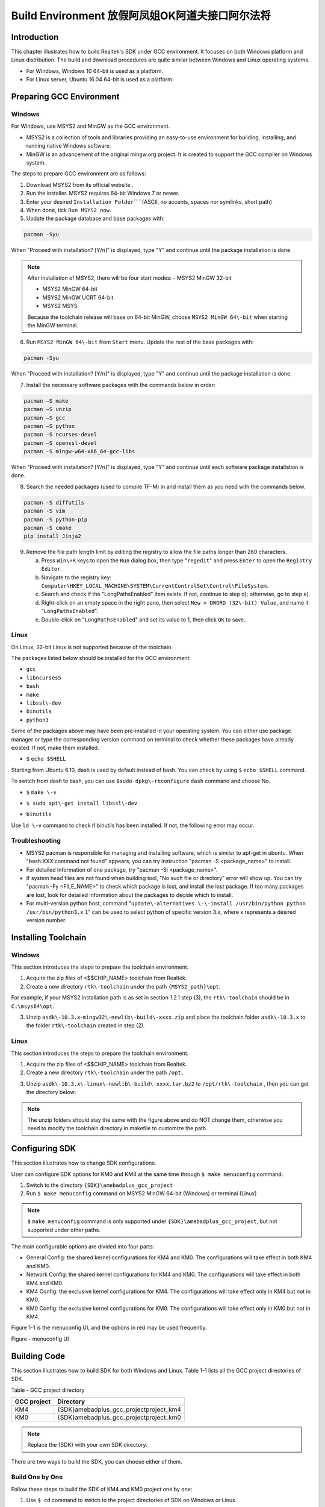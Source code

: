 Build Environment 放假阿凤姐OK阿道夫接口阿尔法将
=================================================================================================================
Introduction
------------------------
This chapter illustrates how to build Realtek's SDK under GCC environment. It focuses on both Windows platform and Linux distribution. The build and download procedures are quite similar between Windows and Linux operating systems.

- For Windows, Windows 10 64\-bit is used as a platform.

- For Linux server, Ubuntu 16.04 64\-bit is used as a platform.

Preparing GCC Environment
--------------------------------------------------
Windows
~~~~~~~~~~~~~~
For Windows, use MSYS2 and MinGW as the GCC environment.

- MSYS2 is a collection of tools and libraries providing an easy\-to\-use environment for building, installing, and running native Windows software.

- MinGW is an advancement of the original mingw.org project. It is created to support the GCC compiler on Windows system.


The steps to prepare GCC environment are as follows:

1. Download MSYS2 from its official website .

2. Run the installer. MSYS2 requires 64\-bit Windows 7 or newer.

3. Enter your desired \ ``Installation Folder``\ \ `` ``\ (ASCII, no accents, spaces nor symlinks, short path)

4. When done, tick \ ``Run MSYS2 now``\ .



5. Update the package database and base packages with:

.. code::

   
   pacman -Syu
When "Proceed with installation? [Y/n]" is displayed, type "Y" and continue until the package installation is done.



.. image:: ../_static/gcc_build_environment_rst/03b36142a17d370d5dc82679a28dead21a1d5f06.png
   :height: 44
   :width: 144
   :align: center


.. note::
   After installation of MSYS2, there will be four start modes:
   - MSYS2 MinGW 32\-bit

   - MSYS2 MinGW 64\-bit

   - MSYS2 MinGW UCRT 64\-bit

   - MSYS2 MSYS

   Because the toolchain release will base on 64\-bit MinGW, choose \ ``MSYS2 MinGW 64\-bit``\  when starting the MinGW terminal.

6. Run \ ``MSYS2 MinGW 64\-bit``\  from \ ``Start``\  menu. Update the rest of the base packages with:

.. code::

   
   pacman -Syu
When "Proceed with installation? [Y/n]" is displayed, type "Y" and continue until the package installation is done.

.. image:: ../_static/gcc_build_environment_rst/570687cf2f8026e90eb349c00760d8257841d38f.png
   :height: 395
   :width: 579
   :align: center


7. Install the necessary software packages with the commands below in order:

.. code::

   
   pacman –S make
   pacman –S unzip
   pacman –S gcc
   pacman –S python
   pacman –S ncurses-devel
   pacman –S openssl-devel
   pacman -S mingw-w64-x86_64-gcc-libs
When "Proceed with installation? [Y/n]" is displayed, type "Y" and continue until each software package installation is done.

8. Search the needed packages (used to compile TF\-M) in  and install them as you need with the commands below.

.. code::

   
   pacman -S diffutils
   pacman -S vim
   pacman -S python-pip
   pacman -S cmake
   pip install Jinja2
9. Remove the file path length limit by editing the registry to allow the file paths longer than 260 characters.

   a. Press \ ``Win\+R``\  keys to open the \ ``Run``\  dialog box, then type "\ ``regedit``\ " and press \ ``Enter``\  to open the \ ``Registry Editor``\ .

   b. Navigate to the registry key: \ ``Computer\HKEY_LOCAL_MACHINE\SYSTEM\CurrentControlSet\Control\FileSystem``\ .

   c. Search and check if the "LongPathsEnabled" item exists. If not, continue to step d); otherwise, go to step e).

   d. Right\-click on an empty space in the right pane, then select \ ``New > DWORD (32\-bit) Value``\ , and name it "\ ``LongPathsEnabled``\ ".

   e. Double\-click on "\ ``LongPathsEnabled``\ " and set its value to 1, then click \ ``OK``\  to save.

Linux
~~~~~~~~~~
On Linux, 32\-bit Linux is not supported because of the toolchain.


The packages listed below should be installed for the GCC environment:

- \ ``gc``\ \ ``c``\ 

- \ ``lib``\ \ ``ncurses5``\ 

- \ ``bash``\ 

- \ ``make``\ 

- \ ``libssl\-dev``\ 

- \ ``bi``\ \ ``nutils``\ 

- \ ``p``\ \ ``ython3``\ 


Some of the packages above may have been pre\-installed in your operating system. You can either use package manager or type the corresponding version command on terminal to check whether these packages have already existed. If not, make them installed.


- \ ``$``\  \ ``echo $SHELL``\ 

Starting from Ubuntu 6.10, dash is used by default instead of bash. You can check by using \ ``$``\  \ ``ech``\ \ ``o $SHELL``\  command.

.. image:: ../_static/gcc_build_environment_rst/8fec34465badfc6b34d0fdcc29d36ee5fb9311d6.png
   :height: 35
   :width: 384
   :align: center


To switch from dash to bash, you can use \ ``$``\ \ ``sudo dpkg\-reconfigure``\  \ ``d``\ \ ``ash``\  command and choose No.

.. image:: ../_static/gcc_build_environment_rst/db5fbf215efd5d28ffe910f846b055dbcee20d7f.png
   :height: 224
   :width: 1241
   :align: center


- \ ``$``\  \ ``make \-v``\ 

.. image:: ../_static/gcc_build_environment_rst/e71390dc1eb5172b2df7fa87c842a7bc8fea4e39.png
   :height: 123
   :width: 705
   :align: center


- \ ``$ sudo apt\-get install libssl\-dev``\ 

.. image:: ../_static/gcc_build_environment_rst/46814da9a2a450dc380db80bdcd1ebca2020d1df.png
   :height: 513
   :width: 1039
   :align: center


- \ ``b``\ \ ``i``\ \ ``nutils``\ 

Use \ ``ld \-v``\  command to check if binutils has been installed. If not, the following error may occur.

.. image:: ../_static/gcc_build_environment_rst/6d675afc5542fb6e3bd158a5bd557c0972e4d854.png
   :height: 694
   :width: 1155
   :align: center


Troubleshooting
~~~~~~~~~~~~~~~~~~~~~~~~~~~~~~
- MSYS2 pacman is responsible for managing and installing software, which is similar to apt\-get in ubuntu. When "bash:XXX:command not found" appears, you can try instruction "pacman \-S <package_name>" to install.

- For detailed information of one package, try "pacman \-Si <package_name>".

- If system head files are not found when building tool, "No such file or directory" error will show up. You can try "pacman \-Fy <FILE_NAME>" to check which package is lost, and install the lost package. If too many packages are lost, look for detailed information about the packages to decide which to install.

- For multi\-version python host, command "\ ``update\-alternatives \-\-install /usr/bin/python python /usr/bin/python3.``\ \ ``x``\  \ ``1``\ " can be used to select python of specific version 3.x, where x represents a desired version number.

Installing Toolchain
----------------------------------------
Windows
~~~~~~~~~~~~~~
This section introduces the steps to prepare the toolchain environment.

1. Acquire the zip files of <$$CHIP_NAME> toolchain from Realtek.

2. Create a new directory \ ``rtk\-toolchain``\  under the path \ ``{MSYS2_path}\opt``\ .

For example, if your MSYS2 installation path is as set in section 1.2.1 step (3), the \ ``rtk\-toolchain``\  should be in \ ``C:\msys64\opt``\ .

.. image:: ../_static/gcc_build_environment_rst/22f030f8961c57b130296f000622620755228734.png
   :height: 86
   :width: 202
   :align: center


3. Unzip \ ``asdk\-1``\ \ ``0.``\ \ ``3.x``\ \-\ ``mingw32\-newlib\-build\-xxxx.zip``\  and place the toolchain folder \ ``asdk\-10.3.x``\  to the folder \ ``rtk\-toolchain``\  created in step (2).

.. image:: ../_static/gcc_build_environment_rst/0ff7a5efd195823cafdd080ad0f2510849d9f11a.png
   :height: 128
   :width: 388
   :align: center


.. image:: ../_static/gcc_build_environment_rst/20f92e22ade6f926e5dee79c585d34a703340b4e.png
   :height: 44
   :width: 114
   :align: center


   - The unzip folders should stay the same with the figure above and do NOT change them, otherwise you need to modify the toolchain directory in makefile to customize the path.

   - If an error of the toolchain, just like the log "Error: No Toolchain in /opt/rtk\-toolchain/vsdk\-10.3.1/mingw32/newlib" appears when building the project, find out if your toolchain files directory are not the same with the directory in the log. Place the toolchain files correctly and try again.

Linux
~~~~~~~~~~
This section introduces the steps to prepare the toolchain environment.

1. Acquire the zip files of <$$CHIP_NAME> toolchain from Realtek.

2. Create a new directory \ ``rtk\-toolchain``\  under the path \ ``/opt``\ \ ``.``\ 

.. image:: ../_static/gcc_build_environment_rst/92fe2af04ddff6b8f199fbe7bb6e6da206c76525.png
   :height: 59
   :width: 841
   :align: center


3. Unzip \ ``asdk\-10``\ \ ``.``\ \ ``3``\ \ ``.``\ \ ``x``\ \ ``\-linux\-newlib\-build\-xxxx.tar.bz2``\  to \ ``/opt/rtk\-toolchain``\  , then you can get the directory below:

.. image:: ../_static/gcc_build_environment_rst/e04dbe47db18cb25c644ef8e078dbd7fef1af47d.png
   :height: 103
   :width: 518
   :align: center


.. image:: ../_static/gcc_build_environment_rst/20f92e22ade6f926e5dee79c585d34a703340b4e.png
   :height: 44
   :width: 114
   :align: center


.. note::
   The unzip folders should stay the same with the figure above and do NOT change them, otherwise you need to modify the toolchain directory in makefile to customize the path.

Configuring SDK
------------------------------
This section illustrates how to change SDK configurations.


User can configure SDK options for KM0 and KM4 at the same time through \ ``$ make menuconfig``\  command.

1. Switch to the directory \ ``{SDK}``\ \ ``\``\ \ ``amebadplus_gcc_project``\ 

2. Run \ ``$ make menuconfig``\  command on MSYS2 MinGW 64\-bit (Windows) or terminal (Linux)

.. image:: ../_static/gcc_build_environment_rst/20f92e22ade6f926e5dee79c585d34a703340b4e.png
   :height: 44
   :width: 114
   :align: center


.. note::
   \ ``$``\  \ ``make menuconfig``\  command is only supported under \ ``{SDK}``\ \ ``\``\ \ ``amebadplus_gcc_project``\ , but not supported under other paths.


The main configurable options are divided into four parts:

- General Config: the shared kernel configurations for KM4 and KM0. The configurations will take effect in both KM4 and KM0.

- Network Config: the shared kernel configurations for KM4 and KM0. The configurations will take effect in both KM4 and KM0.

- KM4 Config: the exclusive kernel configurations for KM4. The configurations will take effect only in KM4 but not in KM0.

- KM0 Config: the exclusive kernel configurations for KM0. The configurations will take effect only in KM0 but not in KM4.


Figure 1\-1 is the menuconfig UI, and the options in red may be used frequently.



Figure \- menuconfig UI

Building Code
--------------------------
This section illustrates how to build SDK for both Windows and Linux. Table 1\-1 lists all the GCC project directories of SDK.

Table \- GCC project directory

+-------------+------------------------------------------+
| GCC project | Directory                                |
+=============+==========================================+
| KM4         | {SDK}\amebadplus_gcc_project\project_km4 |
+-------------+------------------------------------------+
| KM0         | {SDK}\amebadplus_gcc_project\project_km0 |
+-------------+------------------------------------------+

.. image:: ../_static/gcc_build_environment_rst/20f92e22ade6f926e5dee79c585d34a703340b4e.png
   :height: 44
   :width: 114
   :align: center


.. note::
   Replace the {SDK} with your own SDK directory.


There are two ways to build the SDK, you can choose either of them.

Build One by One
~~~~~~~~~~~~~~~~~~~~~~~~~~~~~~~~
Follow these steps to build the SDK of KM4 and KM0 project one by one:

1. Use \ ``$ cd``\  command to switch to the project directories of SDK on Windows or Linux.

For example, you can type \ ``$ cd``\  \ ``{``\ \ ``SDK``\ \ ``}``\ \ ``\``\ \ ``amebadplus_gcc_project``\ \ ``\``\ \ ``project_``\ \ ``km``\ \ ``4``\  to switch to the KM4 project, the same operation for the KM0 project.

2. Build SDK under the KM0 or KM4 project directory on Windows or Linux.

   - For normal image, simply use \ ``$ make all``\  command to build SDK.

   - For MP image, refer to Section \ ``错误``\ \ ``!``\ \ ``未找到引用源。``\  to build SDK.

3. Check the command execution results. If somehow failed, type \ ``$ make clean``\  to clean and then redo the make procedure.

   - For KM4 project, if the terminal contains “target_img2.axf” and “Image manipulating end” message (see Figure 1\-2), it means that KM4 images have been built successfully. You can find them under \ ``\``\ \ ``amebadplus_gcc_project``\ \ ``\``\ \ ``project_km4``\ \ ``\``\ \ ``asdk``\ \ ``\``\ \ ``image``\ , as shown in Figure 1\-3.

   - For KM0 project, if the terminal contains “target_img2.axf” and “Image manipulating end” message (see Figure 1\-4), it means that KM0 image has been built successfully. You can find it under \ ``\``\ \ ``amebadplus_gcc_project``\ \ ``\``\ \ ``project_km0``\ \ ``\``\ \ ``asdk``\ \ ``\``\ \ ``image``\ , as shown in Figure 1\-5.

.. image:: ../_static/gcc_build_environment_rst/de6ff35ea78866f121782953644dfaaaddb070d9.png
   :height: 527
   :width: 1373
   :align: center


Figure \- KM4 project make all

.. image:: ../_static/gcc_build_environment_rst/600cf88515837e768418cb60c3901eba302ff2bd.png
   :height: 527
   :width: 457
   :align: center


Figure \- KM4 image generation

.. image:: ../_static/gcc_build_environment_rst/4c521532fcd62d43810f56398086be334a66be52.png
   :height: 527
   :width: 1364
   :align: center


Figure \- KM0 project make all

.. image:: ../_static/gcc_build_environment_rst/12d2d05411c2875752bcad6da0df243f6ed968ba.png
   :height: 397
   :width: 609
   :align: center


Figure \- KM0 image generation

Build Together
~~~~~~~~~~~~~~~~~~~~~~~~~~~~
In order to improve the efficiency of building SDK, you can also execute \ ``$ make all``\  command once under \ ``\``\ \ ``amebadplus_gcc_project``\ , instead of executing \ ``$ make all``\  command separately under the KM0 project and KM4 project.

- If the terminal contains “target_img2.axf” and “Image manipulating end” message (see Figure 1\-6), it means that all the images have been built successfully. The image files are generated under \ ``\``\ \ ``amebadplus_gcc_project``\ , as shown in Figure 1\-7. You can also find them under \ ``\``\ \ ``amebadplus_gcc_project``\ \ ``\``\ \ ``project_km0``\ \ ``\``\ \ ``asdk``\ \ ``\``\ \ ``image``\  and \ ``\``\ \ ``amebadplus_gcc_project``\ \ ``\``\ \ ``project_km4``\ \ ``\``\ \ ``asdk``\ \ ``\``\ \ ``image``\ .

- If somehow failed, type \ ``$ make clean``\  to clean and then redo the make procedure.

.. image:: ../_static/gcc_build_environment_rst/2b6c497fafe1f17ab59dd26e23d468a9255e0fe3.png
   :height: 527
   :width: 1369
   :align: center


Figure \- KM4 & KM0 projects make all

.. image:: ../_static/gcc_build_environment_rst/e590ac02d9dd56e8ae7d1fe0e0a96c5e0e74bf64.png
   :height: 527
   :width: 485
   :align: center


Figure \- KM4 & KM0 image generation

.. image:: ../_static/gcc_build_environment_rst/20f92e22ade6f926e5dee79c585d34a703340b4e.png
   :height: 44
   :width: 114
   :align: center


.. note::
   If you want to search some .map files for debugging, get them under the directory \ ``{SDK}``\ \ ``\``\ \ ``amebadplus_gcc_project``\ \ ``\``\ \ ``project_km0``\ \ ``\``\  \ ``asdk``\ \ ``\``\ \ ``image``\  or \ ``{SDK}``\ \ ``\``\ \ ``amebadplus_gcc_project``\ \ ``\``\ \ ``project_km4``\ \ ``\``\ \ ``asdk``\ \ ``\``\ \ ``image``\ , but not \ ``{SDK}``\ \ ``\``\ \ ``amebadplus_gcc_project``\ .

Setting Debugger
--------------------------------
Probe <internal>
~~~~~~~~~~~~~~~~~~~~~~~~~~~~~~~~
RLX Probe debugger (Probe) is an in\-house ICE solution to debug CPU. The <$$CHIP_NAME> device board supports Probe. We can use Probe to download the software and enter GBD debugger mode under GCC environment. For Windows and Linux server, the operations are the same.


1. Install Probe driver

Before using the Probe, install its driver correctly.

   - Location: \ ``{SDK}``\ \ ``\``\ \ ``tools``\ \ ``\``\ \ ``probe``\ 

   - Driver: \ ``RLX_Probe_Driver_2.3.1``\ \ ``4``\ \ ``p``\ \ ``6``\ \ ``_Setup.exe``\ 

2. Refer to Figure 1\-8 to connect Probe debugger to the SWD of <$$CHIP_NAME>, that is, connect TCK pin of Probe to SWD CLK pin of <$$CHIP_NAME>, and TMS pin of Probe to SWD DATA pin of <$$CHIP_NAME>. What's more, a common ground is needed between Probe Board and Device Board.



Figure \- Wiring diagram of connecting Probe to SWD

KM4 Setup
******************
1. Execute the \ ``cm4``\ \ ``_``\ \ ``RTL``\ _\ ``Probe``\ \ ``.bat``\ 

Execute the \ ``cm4``\ _\ ``RTL_Probe``\ \ ``.bat``\ \ `` ``\ under \ ``\``\ \ ``amebadplus_gcc_project``\ \ ``\``\ \ ``utils``\ \ ``\``\ \ ``jl``\ \ ``ink_script``\ . The started Probe server looks like Figure 1\-9. This window should NOT be closed if you want to enter debug mode.

.. image:: ../_static/gcc_build_environment_rst/20f92e22ade6f926e5dee79c585d34a703340b4e.png
   :height: 44
   :width: 114
   :align: center


.. note::
   The default path of Probe driver in RTL_Probe_cm4.bat file is C:\RLX\PROBE\rlx_probe_driver.exe, you may have to change the path according to your own settings.

.. image:: ../_static/gcc_build_environment_rst/2484831eaddc35fb96a02fdfd6b15850aed8256d.png
   :height: 995
   :width: 1522
   :align: center


Figure \- KM4 Probe server connection under Windows

2. Setup Probe for KM4

   a. Change directory to project_hp.

   b. On the MSYS2 terminal, type $ \ ``make setup GDB_SERVER\=``\ \ ``probe``\ \ `` ``\ command to select Probe debugger, as Figure 1\-10 shows.

.. image:: ../_static/gcc_build_environment_rst/f70edcf4a31f1be6787196496d025d68f4bc84a0.png
   :height: 374
   :width: 1247
   :align: center


Figure \- KM4 Probe setup under Windows

KM0 \+ KM4 Setup
******************************
1. Execute the \ ``RTL_Probe_cm0``\ \ ``.bat``\ \ ``（这个文件找不到，所以不知道这一节的操作是否还需要``\ \ ``，或者已变更``\ \ ``）``\ 

Execute the RTL_Probe_cm0.bat under \amebadplus_gcc_project\utils\jlink_script. This operation will connect the Probe to both KM0 and KM4.

.. image:: ../_static/gcc_build_environment_rst/20f92e22ade6f926e5dee79c585d34a703340b4e.png
   :height: 44
   :width: 114
   :align: center


.. note::
   Connect to target KM0 with port 2331, and KM4 with port 2335.


The started Probe server looks like Figure 1\-11. This window should NOT be closed if you want to download the image or enter debug mode.

.. image:: ../_static/gcc_build_environment_rst/61e38375cf378beddcbf59164b47b0deba89db40.png
   :height: 1001
   :width: 1011
   :align: center


Figure \- KM0 Probe server connection under Windows

2. Setup Probe for KM0

On the MSYS2 terminal, type \ ``$ make setup GDB_SERVER\=``\ \ ``probe``\ \ `` ``\ command to select Probe debugger, as Figure 1\-12 shows.

.. image:: ../_static/gcc_build_environment_rst/d5fe2324d384d2773cb3c71fa1a8bc61dd1e12f7.png
   :height: 310
   :width: 1347
   :align: center


Figure \- KM0 Probe setup under Windows

J\-Link
~~~~~~~~~~~~
The <$$CHIP_NAME> supports J\-Link debugger. Before setting J\-Link debugger, you need to do some hardware configuration and download images to the <$$CHIP_NAME> device first.

1. Connect J\-Link to the SWD of <$$CHIP_NAME>.

   a. Refer to Figure 1\-13 to connect SWCLK pin of J\-Link to SWD CLK pin of <$$CHIP_NAME>, and SWDIO pin of J\-Link to SWD DATA pin of <$$CHIP_NAME>.

   b. Connect the <$$CHIP_NAME> device to PC after finishing these configurations.



Figure \- Wiring diagram of connecting J\-Link to SWD

.. image:: ../_static/gcc_build_environment_rst/20f92e22ade6f926e5dee79c585d34a703340b4e.png
   :height: 44
   :width: 114
   :align: center


.. note::
   For <$$CHIP_NAME>, the J\-Link version must be v9 or higher. If Virtual Machine (VM) is used as your platform, make sure that the USB connection setting between VM host and client is correct, so that the VM host can detect the device.

2. Download images to the <$$CHIP_NAME> device via ImageTool.

ImageTool is a software tool provided by Realtek. For more information, refer to \ ``错误``\ \ ``!``\ \ ``未找到引用源。``\ .

Windows
**************
Besides the hardware configuration, J\-Link GDB server is also required to install.


For Windows, click  and download the software in "J\-Link Software and Documentation Pack", then install it correctly.

.. image:: ../_static/gcc_build_environment_rst/20f92e22ade6f926e5dee79c585d34a703340b4e.png
   :height: 44
   :width: 114
   :align: center


.. note::
   The version of J\-Link GDB server below is just an example, you can select the latest version to download.

KM4 Setup
++++++++++++++++++
1. Execute the \ ``cm4_jlink.bat``\ 

Double\-click the\ `` ``\ \ ``cm4_jlink.bat``\ \ `` ``\ under\ `` ``\ \ ``{SDK}``\ \ ``\``\ \ ``amebadplus_gcc_project``\ \ ``\``\ \ ``utils``\ \ ``\``\ \ ``jlink_script``\ . You may have to change the path of JLinkGDBServer.exe and JLink.exe in the \ ``cm4_jlink.ba``\ \ ``t``\  script according to your own settings.


The started J\-Link GDB server looks like Figure 1\-14. This window should NOT be closed if you want to download the image or enter debug mode.

.. image:: ../_static/gcc_build_environment_rst/6a31598acac3832c2b8f68f873f6fa0b6a4c02f8.png
   :height: 44
   :width: 144
   :align: center


.. note::
   Keep this window active to download the images to target.

.. image:: ../_static/gcc_build_environment_rst/530288efba004fd02c2840bd74ef68df7d18a6b9.png
   :height: 438
   :width: 631
   :align: center


Figure \- KM4 J\-Link GDB server connection under Windows

2. Setup J\-Link for KM4

   a. Change the working directory to project_km4.

   b. On the MSYS2 terminal, type \ ``$ make setup GDB_SERVER\=jlink``\  command before selecting J\-Link debugger, as Figure 1\-15 shows.

.. image:: ../_static/gcc_build_environment_rst/86ff2a499d3ae5112c163cbfa88952b3254ce533.png
   :height: 328
   :width: 716
   :align: center


Figure \- KM4 J\-Link setup under Windows

KM0 Setup
++++++++++++++++++
1. Execute the \ ``cm0_jlink``\ \ ``.bat``\ 

Double\-click the \ ``c``\ \ ``m0_jlink``\ \ ``.bat``\  under \ ``{SDK}``\ \ ``\``\ \ ``amebadplus_gcc_project``\ \ ``\``\ \ ``utils``\ \ ``\``\ \ ``jlink_script``\ , the same as executing the \ ``cm4_jlink.bat``\ .


The started J\-Link GDB server looks like Figure 1\-16. This window should NOT be closed if you want to download the image or enter debug mode. Because KM4 will download all the images, you don't need to connect J\-Link to KM0 when downloading images. J\-Link can connect to KM0 when debugging.

.. image:: ../_static/gcc_build_environment_rst/c7f47aa89f3e0e81009ad5b1be2713e2b3125e46.png
   :height: 440
   :width: 625
   :align: center


Figure \- KM0 J\-Link GDB server connection under Windows

2. Setup J\-Link for KM0

   a. Change working directory to project_km0.

   b. On the Cygwin terminal, type \ ``$ make setup GDB_SERVER\=jlink``\  command to select J\-Link debugger.

.. image:: ../_static/gcc_build_environment_rst/ca5ea7b14e7f9a050d5ebd859311fbd870d95679.png
   :height: 328
   :width: 717
   :align: center


Figure \- KM0 J\-Link setup under Windows

Linux
**********
For J\-Link GDB server, click  and download the software in “J\-Link Software and Documentation Pack”. It is suggested to use Debian package manager to install the Debian version.


Open a new terminal and type the following command to install GDB server. After the installation of the software pack, there is a tool named “JLinkGDBServer” under the J\-Link directory. Take Ubuntu 18.04 as an example, the JLinkGDBServer can be found at \ ``/opt/SEGGER/JLink``\ .

.. code::

   
   $ dpkg –i jlink_6.0.7_x86_64.deb
.. image:: ../_static/gcc_build_environment_rst/20f92e22ade6f926e5dee79c585d34a703340b4e.png
   :height: 44
   :width: 114
   :align: center


.. note::
   The version of J\-Link GDB server below is just an example, you can select the latest version to download.

KM4 Setup
++++++++++++++++++
1. Connect to KM4

   a. Open a new terminal under directory\ `` ``\ \ ``/``\ \ ``amebadplus_gcc_project``\ \ ``/utils/jlink_script``\ .

   b. Type \ ``$ /opt/SEGGER/JLink/JLinkGDBServer``\  \ ``\-select USB``\ \ `` ``\ \ ``\-``\ \ ``device``\  \ ``C``\ \ ``ortex\-``\ \ ``M``\ \ ``3``\ \ ``3 \-if SWD \-scriptfile``\  \ ``AP2_KM4.JLinkScript``\  \ ``port 2335``\ .

.. image:: ../_static/gcc_build_environment_rst/3a73ffdefc959b62a5ac63904c79428981efe209.png
   :height: 394
   :width: 716
   :align: center


Figure \- KM4 J\-Link GDB server connection setting under Linux

If the connection is successful, the log is shown as Figure 1\-19. This terminal should NOT be closed if you want to download software or enter GDB debugger mode.

.. image:: ../_static/gcc_build_environment_rst/59dad1832b731545f9c929206bcd561972ebe31a.png
   :height: 392
   :width: 501
   :align: center


Figure \- KM4 J\-Link GDB server connection success under Linux

2. Setup J\-Link for KM4

   a. Open a new terminal under project_km4 folder.

   b. Type \ ``$ make setup GDB_SERVER\=jlink``\  command before using J\-Link to download software or enter GDB debugger.

.. image:: ../_static/gcc_build_environment_rst/58a0327b3fc8cd10f2969037fde9046de033207c.png
   :height: 395
   :width: 717
   :align: center


Figure \- KM4 J\-Link terminal setup under Linux

KM0 Setup
++++++++++++++++++
1. Connect to KM0

   a. Open a new terminal under directory \ ``/``\ \ ``amebadplus_gcc_project``\ \ ``/utils/jlink_script``\ .

   b. Type \ ``$ /opt/SEGGER/JLink/``\ \ ``JLinkGDBServer \-select USB \-device Cortex\-M``\ \ ``2``\ \ ``3 \-if SWD \-scriptfile AP``\ \ ``1``\ \ ``_KM``\ \ ``0``\ \ ``.JLinkScript port 233``\ \ ``1``\ .

.. image:: ../_static/gcc_build_environment_rst/ee44c486fd43a440e27ec196a1496641edff6846.png
   :height: 381
   :width: 716
   :align: center


Figure \- KM0 J\-Link connection setting under Linux

If the connection is successful, the log is shown below.

.. image:: ../_static/gcc_build_environment_rst/cf73ef0ffcab9249ce56be33bacf5d317500b3be.png
   :height: 395
   :width: 537
   :align: center


Figure \- KM0 J\-Link GDB server connection success under Linux

2. Setup J\-Link for KM0

   a. Open a new terminal under project_km0.

   b. Type \ ``$ make setup GDB_SERVER\=jlink``\  command before using J\-Link to download software or enter GDB debugger.

.. image:: ../_static/gcc_build_environment_rst/c9db42ae3cd7dd4af333959cf05be0aa9243a1b0.png
   :height: 399
   :width: 716
   :align: center


Figure \- KM0 J\-Link terminal setup under Linux

Downloading Image to Flash
----------------------------------------------------
There are two ways to download image to Flash:

1. Image Tool, a software provided by Realtek (recommended). For more information, refer to \ ``错误``\ \ ``!``\ \ ``未找到引用源。``\ .

2. GDB Server, mainly used for GDB debug user case.


This section illustrates the second method to download images to Flash.


To download software into Device Board, make sure the steps mentioned in Section 1.5 are done, and then type \ ``$ make flash``\  command on MSYS2 (Windows) or terminal (Linux).


Images are downloaded only under KM4 by this command. This command downloads the software into Flash and it will take several seconds to finish, as shown in Figure 1\-24.


.. image:: ../_static/gcc_build_environment_rst/ce2c821e3d19d1204e359a47f589c27704981ca9.png
   :height: 380
   :width: 1056
   :align: center


.. image:: ../_static/gcc_build_environment_rst/3e27fcc724d1e62a3069c644a6aee6b1a1b2e4bf.png
   :height: 176
   :width: 613
   :align: center


Figure \- Download codes success log

To check whether the image is downloaded correctly into memory, you can select "verify download" before downloading images, and during image download process, "verified OK" log will be shown.

.. image:: ../_static/gcc_build_environment_rst/87c6625c823cb92441389600b0994979bc6c985d.png
   :height: 847
   :width: 1038
   :align: center


Figure \- Verify download

After download is successful, press \ ``Reset``\  button and you will see that the device boots with the new image.

.. image:: ../_static/gcc_build_environment_rst/20f92e22ade6f926e5dee79c585d34a703340b4e.png
   :height: 44
   :width: 114
   :align: center


.. note::
   The command is only supported to use in KM4 project, and km4_boot_all.bin & KM0_km4_app.bin can be downloaded to Flash.

<$IF internal>

.. note::
   For Probe download:

   - Make chip enter download mode before downloading code into Flash.

   - Probe uses USB 1.0 interface, so its download rate is limited by the USB 1.0 protocol.

<$ENDIF internal>

Entering Debug Mode
--------------------------------------
GDB Server
~~~~~~~~~~~~~~~~~~~~
To enter GDB debugger mode, follow the steps below:

1. Make sure that the steps mentioned in Sections 1.4 to 1.6 are finished, then reset the device.

2. Change directory to target project which can be project_km4 or project_km0, and type \ ``$ make debug``\  command on MSYS2 (Windows) or terminal (Linux).

J\-Link
~~~~~~~~~~~~
Steps
**********
1. Press ⊞\ ``Win\+R``\  on your keyboard. Hold down the Windows key on your keyboard, and press the "R" button. This will open the "Run" tool in a new pop\-up window. Alternatively, you can find and click \ ``Run``\  on the Start menu.

2. Type \ ``cmd``\  in the Run window. This shortcut will open the Command Prompt terminal.

3. Click \ ``OK``\ \ `` ``\ in the Run window. This will run your shortcut command, and open the Command Prompt terminal in a new window.

4. Copy the J\-Link script command below for specific target:

For KM4:

.. code::

   
   "{Jlink_path}\JLink.exe" -device Cortex-M33 -if SWD -speed 4000 -autoconnect 1
For KM0: 

.. code::

   
   "{Jlink_path}\JLink.exe" -device Cortex-M23 -if SWD -speed 4000 -autoconnect 1
.. image:: ../_static/gcc_build_environment_rst/20f92e22ade6f926e5dee79c585d34a703340b4e.png
   :height: 44
   :width: 114
   :align: center


.. note::
   The J\-Link connection command path mentioned above are:
   - \ ``{Jlink_path}``\ : the path your Segger J\-Link installed, the default is "C:\Program Files (x86)\SEGGER\JLink".

   - \ ``{``\ \ ``script path``\ \ ``}``\ : {SDK}\amebadplus_gcc_project\utils\jlink_script.


Commands
****************
The following commands are often used when the program is stuck. All commands are accepted case insensitive.


+----------------+-----------------+--------------------------------------+-------------------------------------------------+
| Command (long) | Command (short) | Syntax                               | Explanation                                     |
+================+=================+======================================+=================================================+
| Halt           | H               |                                      | Halt CPU                                        |
+----------------+-----------------+--------------------------------------+-------------------------------------------------+
| Go             | G               |                                      | Start CPU if halted                             |
+----------------+-----------------+--------------------------------------+-------------------------------------------------+
| Mem            |                 | Mem <Addr> <NumBytes>                | Read memory and show corresponding ASCII values |
+----------------+-----------------+--------------------------------------+-------------------------------------------------+
| SaveBin        |                 | SaveBin <FileName> <Addr> <NumBytes> | Save target memory range into binary file       |
+----------------+-----------------+--------------------------------------+-------------------------------------------------+
| Exit           |                 |                                      | Close J\-Link connection and quit               |
+----------------+-----------------+--------------------------------------+-------------------------------------------------+


For more information, you can visit .

.. image:: ../_static/gcc_build_environment_rst/20f92e22ade6f926e5dee79c585d34a703340b4e.png
   :height: 44
   :width: 114
   :align: center


   - You can type "H" and "G" several times and record the PC, then look for the PC in which function in asm file. This function might be where you get stuck.

   - You can also use "mem" to dump some address after "sp", from these addresses you can find the function call stack.

Command Lists
--------------------------
The commands mentioned above are listed in Table 1\-2.

Table \- Command lists

+-------+---------------------------------+---------------------------------------------+
| Usage | Command                         | Description                                 |
+=======+=================================+=============================================+
| all   | $ make all                      | Compile the project to generate ram_all.bin |
+-------+---------------------------------+---------------------------------------------+
| setup | $ make setup GDB_SERVER\= jlink | Select GDB_SERVER                           |
+-------+---------------------------------+---------------------------------------------+
| flash | $ make flash                    | Download ram_all.bin to Flash               |
+-------+---------------------------------+---------------------------------------------+
| clean | $ make clean                    | Remove compile file (\*.bin, \*.o, …)       |
+-------+---------------------------------+---------------------------------------------+
| debug | $ make debug                    | Enter debug mode                            |
+-------+---------------------------------+---------------------------------------------+

GDB Debugger Basic Usage
------------------------------------------------
GDB, the GNU project debugger, allows you to examine the program while it executes, and it helps catch bugs. Section 1.8 has described how to enter GDB debugger mode, this section illustrates some basic usage of GDB commands. For further information about GDB debugger, click . Table 1\-3 describes commonly used instructions and their functions, and specific usage can be found in \ ``GDB User Manual``\  of website .

Table \- GDB debugger command list

+---------------------------------+-------------+---------------------------------------------------------------------------------------------------------------------------------------------------------------------------+
| Usage                           | Command     | Description                                                                                                                                                               |
+=================================+=============+===========================================================================================================================================================================+
| Breakpoint                      | $ break     | Breakpoints are set with the break command (abbreviated b).                                                                                                               |
|                                 |             |                                                                                                                                                                           |
|                                 |             | The usage can be found at \ ``Setting Breakpoints``\  section.                                                                                                            |
+---------------------------------+-------------+---------------------------------------------------------------------------------------------------------------------------------------------------------------------------+
| Watchpoint                      | $ watch     | You can use a watchpoint to stop execution whenever the value of an expression changes. The related commands include watch, rwatch, and awatch.                           |
|                                 |             |                                                                                                                                                                           |
|                                 |             | The usage of these commands can be found at \ ``Setting Watchpoints``\  section.                                                                                          |
|                                 |             |                                                                                                                                                                           |
|                                 |             | .. image:: ../_static/gcc_build_environment_rst/20f92e22ade6f926e5dee79c585d34a703340b4e.png                                                                              |
|                                 |             |    :height: 44                                                                                                                                                            |
|                                 |             |    :width: 114                                                                                                                                                            |
|                                 |             |    :align: center                                                                                                                                                         |
|                                 |             |                                                                                                                                                                           |
|                                 |             |                                                                                                                                                                           |
|                                 |             | .. note::                                                                                                                                                                 |
|                                 |             |    Keep the range of watchpoints less than 20 bytes.                                                                                                                      |
+---------------------------------+-------------+---------------------------------------------------------------------------------------------------------------------------------------------------------------------------+
| Print breakpoints & watchpoints | $ info      | To print a table of all breakpoints, watchpoints set and not deleted, use the info command. You can simply type info to know its usage.                                   |
+---------------------------------+-------------+---------------------------------------------------------------------------------------------------------------------------------------------------------------------------+
| Delete breakpoints              | $ delete    | To eliminate the breakpoints, use the delete command (abbreviated d).                                                                                                     |
|                                 |             |                                                                                                                                                                           |
|                                 |             | The usage can be found at \ ``Deleting Breakpoints``\  section.                                                                                                           |
+---------------------------------+-------------+---------------------------------------------------------------------------------------------------------------------------------------------------------------------------+
| Continue                        | $ continue  | To resume program execution, use the continue command (abbreviated c).                                                                                                    |
|                                 |             |                                                                                                                                                                           |
|                                 |             | The usage can be found at \ ``Continue and Stepping``\  section.                                                                                                          |
+---------------------------------+-------------+---------------------------------------------------------------------------------------------------------------------------------------------------------------------------+
| Step                            | $ step      | To step into a function call, use the step command (abbreviated s). It will continue running your program until the control reaches a different source line.              |
|                                 |             |                                                                                                                                                                           |
|                                 |             | The usage can be found at \ ``Continue and Stepping``\  section.                                                                                                          |
+---------------------------------+-------------+---------------------------------------------------------------------------------------------------------------------------------------------------------------------------+
| Next                            | $ next      | To step through the program, use the next command (abbreviated n). The execution will stop when the control reaches a different line of code at the original stack level. |
|                                 |             |                                                                                                                                                                           |
|                                 |             | The usage can be found at \ ``Continue and Stepping``\  section.                                                                                                          |
+---------------------------------+-------------+---------------------------------------------------------------------------------------------------------------------------------------------------------------------------+
| Quit                            | $ quit      | To exit GDB debugger, use the quit command (abbreviated q), or type an end\-of\-file character (usually Ctrl\-d). The usage can be found at \ ``Quitting GDB``\  section. |
+---------------------------------+-------------+---------------------------------------------------------------------------------------------------------------------------------------------------------------------------+
| Backtrace                       | $ backtrace | A backtrace is a summary of how your program got where it is. You can use backtrace command (abbreviated bt) to print a backtrace of the entire stack.                    |
|                                 |             |                                                                                                                                                                           |
|                                 |             | The usage can be found a \ ``Backtraces``\  section.                                                                                                                      |
+---------------------------------+-------------+---------------------------------------------------------------------------------------------------------------------------------------------------------------------------+
| Print source lines              | $ list      | To print lines from a source file, use the list command (abbreviated l).                                                                                                  |
|                                 |             |                                                                                                                                                                           |
|                                 |             | The usage can be found at \ ``P``\ \ ``rinting Source Lines``\  section.                                                                                                  |
+---------------------------------+-------------+---------------------------------------------------------------------------------------------------------------------------------------------------------------------------+
| Examine data                    | $ print     | To examine data in your program, you can use print command (abbreviated p). It evaluates and prints the value of an expression.                                           |
|                                 |             |                                                                                                                                                                           |
|                                 |             | The usage can be found at \ ``Examining Data``\  section.                                                                                                                 |
+---------------------------------+-------------+---------------------------------------------------------------------------------------------------------------------------------------------------------------------------+

Q & A <internal>
--------------------------------
Revision History
--------------------------------
+------------+---------+------------+------------------------------------------------------+
| Date       | Version | Author     | Change                                               |
+============+=========+============+======================================================+
|            |         |            |                                                      |
+------------+---------+------------+------------------------------------------------------+
| 2023/07/07 | R003    | leann_wang | Update Figures in Linux of section 1.6.2.2           |
+------------+---------+------------+------------------------------------------------------+
| 2023/05/31 | R002    | leann_wang | Add section 1.3 to describe how to install toolchain |
+------------+---------+------------+------------------------------------------------------+
| 2023/05/23 | R001    | leann_wang | Draft                                                |
+------------+---------+------------+------------------------------------------------------+


